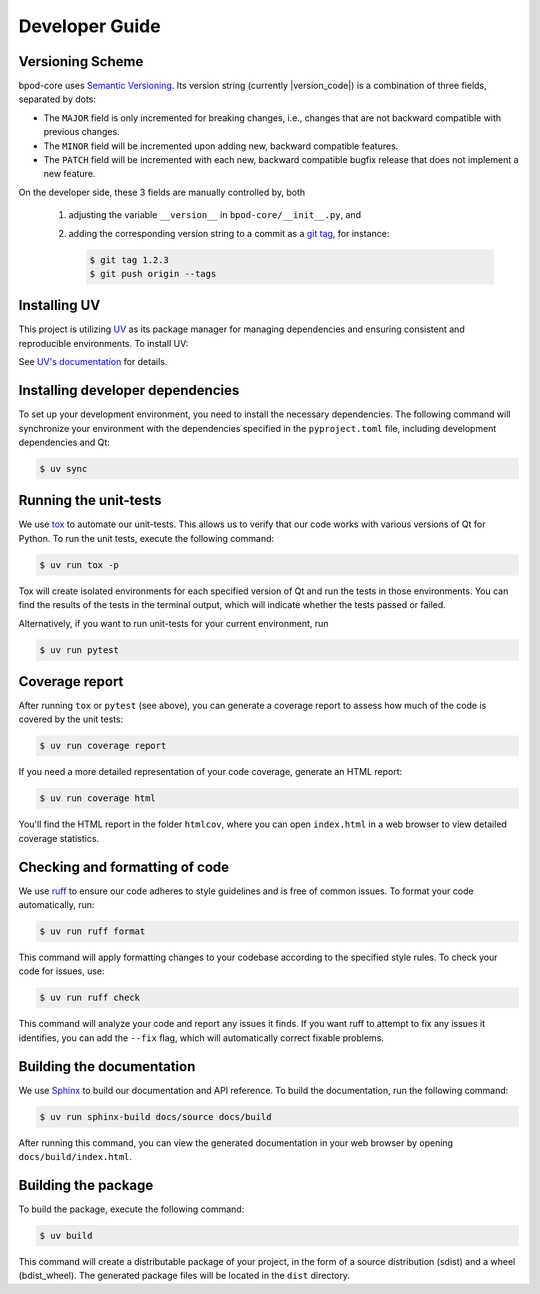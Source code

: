 Developer Guide
===============


Versioning Scheme
-----------------

bpod-core uses `Semantic Versioning <https://semver.org/spec/v2.0.0.html>`_.
Its version string (currently |version_code|) is a combination of three fields, separated by dots:

.. centered:: ``MAJOR`` . ``MINOR`` . ``PATCH``

* The ``MAJOR`` field is only incremented for breaking changes, i.e., changes that are not backward compatible with previous changes.
* The ``MINOR`` field will be incremented upon adding new, backward compatible features.
* The ``PATCH`` field will be incremented with each new, backward compatible bugfix release that does not implement a new feature.

On the developer side, these 3 fields are manually controlled by, both

   1. adjusting the variable ``__version__`` in ``bpod-core/__init__.py``, and
   2. adding the corresponding version string to a commit as a `git tag <https://git-scm.com/book/en/v2/Git-Basics-Tagging>`_,
      for instance:

      .. code-block:: console

         $ git tag 1.2.3
         $ git push origin --tags


Installing UV
-------------

This project is utilizing `UV <https://github.com/astral-sh/uv>`_ as its package
manager for managing dependencies and ensuring consistent and reproducible environments.
To install UV:

.. tab-set::

   .. tab-item:: Linux and macOS

      .. code-block:: console

         $ curl -LsSf https://astral.sh/uv/install.sh | sh

   .. tab-item:: Windows

      .. code-block:: pwsh-session

         PS> powershell -ExecutionPolicy ByPass -c "irm https://astral.sh/uv/install.ps1 | iex"

See `UV's documentation <https://docs.astral.sh/uv/>`_ for details.


Installing developer dependencies
---------------------------------

To set up your development environment, you need to install the necessary
dependencies. The following command will synchronize your environment with the
dependencies specified in the ``pyproject.toml`` file, including development
dependencies and Qt:

.. code-block:: console

   $ uv sync


Running the unit-tests
----------------------

We use `tox <https://tox.wiki/>`_ to automate our unit-tests. This allows us to
verify that our code works with various versions of Qt for Python. To run the
unit tests, execute the following command:

.. code-block:: console

   $ uv run tox -p

Tox will create isolated environments for each specified version of Qt and run
the tests in those environments. You can find the results of the tests in the
terminal output, which will indicate whether the tests passed or failed.

Alternatively, if you want to run unit-tests for your current environment, run

.. code-block:: console

   $ uv run pytest


Coverage report
---------------

After running ``tox`` or ``pytest`` (see above), you can generate a coverage report
to assess how much of the code is covered by the unit tests:

.. code-block:: console

   $ uv run coverage report

If you need a more detailed representation of your code coverage, generate an HTML
report:

.. code-block:: console

   $ uv run coverage html

You'll find the HTML report in the folder ``htmlcov``, where you can open
``index.html`` in a web browser to view detailed coverage statistics.


Checking and formatting of code
-------------------------------

We use `ruff <https://docs.astral.sh/ruff/formatter/>`_ to ensure our code
adheres to style guidelines and is free of common issues. To format your code
automatically, run:

.. code-block:: console

   $ uv run ruff format

This command will apply formatting changes to your codebase according to the
specified style rules. To check your code for issues, use:

.. code-block:: console

   $ uv run ruff check

This command will analyze your code and report any issues it finds. If you want
ruff to attempt to fix any issues it identifies, you can add the ``--fix``
flag, which will automatically correct fixable problems.

Building the documentation
--------------------------

We use `Sphinx <https://www.sphinx-doc.org/>`_ to build our documentation and
API reference. To build the documentation, run the following command:

.. code-block:: console

   $ uv run sphinx-build docs/source docs/build

After running this command, you can view the generated documentation in your
web browser by opening ``docs/build/index.html``.

Building the package
--------------------

To build the package, execute the following command:

.. code-block:: console

   $ uv build

This command will create a distributable package of your project, in the form
of a source distribution (sdist) and a wheel (bdist_wheel). The generated
package files will be located in the ``dist`` directory.
